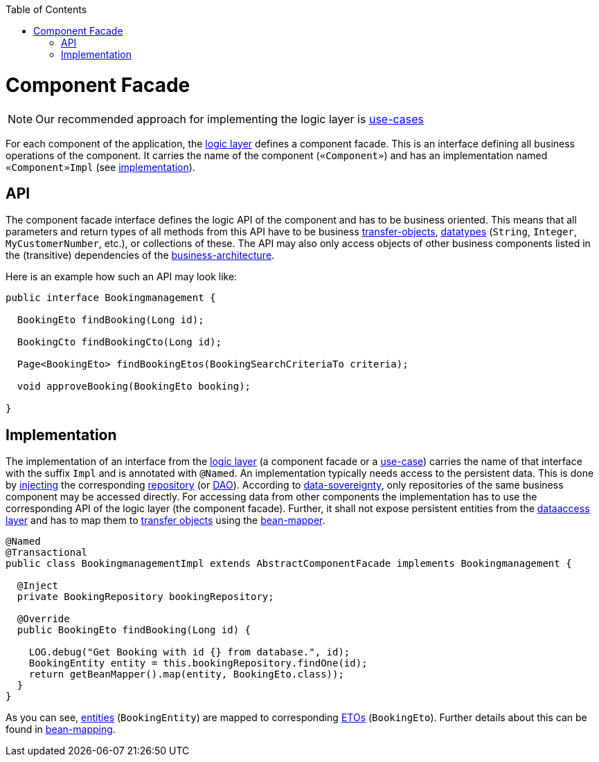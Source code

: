 :toc: macro
toc::[]

= Component Facade
[NOTE]
Our recommended approach for implementing the logic layer is link:guide-usecase.asciidoc[use-cases]

For each component of the application, the link:guide-logic-layer.asciidoc[logic layer] defines a component facade.
This is an interface defining all business operations of the component.
It carries the name of the component (`«Component»`) and has an implementation named `«Component»Impl` (see xref:implementation[implementation]).

== API
The component facade interface defines the logic API of the component and has to be business oriented.
This means that all parameters and return types of all methods from this API have to be business link:guide-transferobject.asciidoc[transfer-objects], link:guide-datatype.asciidoc[datatypes] (`String`, `Integer`, `MyCustomerNumber`, etc.), or collections of these.
The API may also only access objects of other business components listed in the (transitive) dependencies of the link:architecture.asciidoc#business-architecture[business-architecture].

Here is an example how such an API may look like:
[source,java]
----
public interface Bookingmanagement {

  BookingEto findBooking(Long id);

  BookingCto findBookingCto(Long id);

  Page<BookingEto> findBookingEtos(BookingSearchCriteriaTo criteria);

  void approveBooking(BookingEto booking);

}
----

== Implementation
The implementation of an interface from the link:guide-logic-layer.asciidoc[logic layer] (a component facade or a link:guide-usecase.asciidoc[use-case]) carries the name of that interface with the suffix `Impl` and is annotated with `@Named`.
An implementation typically needs access to the persistent data.
This is done by link:guide-dependency-injection.asciidoc[injecting] the corresponding link:guide-repository.asciidoc[repository] (or link:guide-dao.asciidoc[DAO]).
According to link:architecture.asciidoc#architecture-principles[data-sovereignty], only repositories of the same business component may be accessed directly.
For accessing data from other components the implementation has to use the corresponding API of the logic layer (the component facade). Further, it shall not expose persistent entities from the link:guide-dataaccess-layer.asciidoc[dataaccess layer] and has to map them to link:guide-transferobject.asciidoc[transfer objects] using the link:guide-beanmapping.asciidoc[bean-mapper].

[source,java]
----

@Named
@Transactional
public class BookingmanagementImpl extends AbstractComponentFacade implements Bookingmanagement {

  @Inject
  private BookingRepository bookingRepository;

  @Override
  public BookingEto findBooking(Long id) {

    LOG.debug("Get Booking with id {} from database.", id);
    BookingEntity entity = this.bookingRepository.findOne(id);
    return getBeanMapper().map(entity, BookingEto.class));
  }
}
----

As you can see, link:guide-jpa.asciidoc#entity[entities] (`BookingEntity`) are mapped to corresponding link:guide-transferobject.asciidoc#eto[ETOs] (`BookingEto`).
Further details about this can be found in link:guide-beanmapping.asciidoc[bean-mapping].
